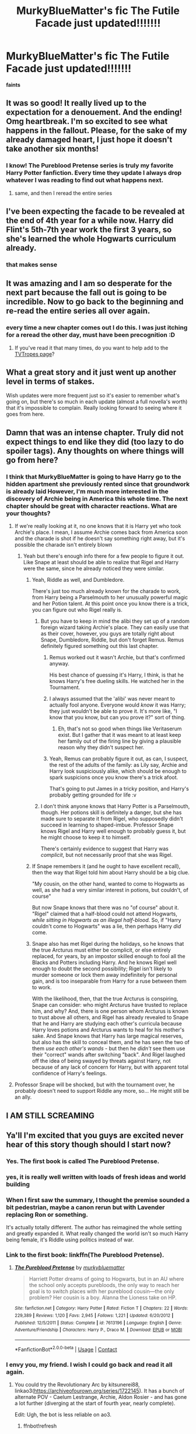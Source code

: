 #+TITLE: MurkyBlueMatter's fic The Futile Facade just updated!!!!!!!

* MurkyBlueMatter's fic The Futile Facade just updated!!!!!!!
:PROPERTIES:
:Score: 65
:DateUnix: 1608337445.0
:DateShort: 2020-Dec-19
:FlairText: Recommendation
:END:
*faints*


** It was so good! It really lived up to the expectation for a denouement. And the ending! Omg heartbreak. I'm so excited to see what happens in the fallout. Please, for the sake of my already damaged heart, I just hope it doesn't take another six months!
:PROPERTIES:
:Author: watch-laugh-love
:Score: 20
:DateUnix: 1608349906.0
:DateShort: 2020-Dec-19
:END:

*** I know! The Pureblood Pretense series is truly my favorite Harry Potter fanfiction. Every time they update I always drop whatever I was reading to find out what happens next.
:PROPERTIES:
:Author: Appearance-Anxious
:Score: 7
:DateUnix: 1608352202.0
:DateShort: 2020-Dec-19
:END:

**** same, and then I reread the entire series
:PROPERTIES:
:Author: daisy_neko
:Score: 5
:DateUnix: 1608392525.0
:DateShort: 2020-Dec-19
:END:


** I've been expecting the facade to be revealed at the end of 4th year for a while now. Harry did Flint's 5th-7th year work the first 3 years, so she's learned the whole Hogwarts curriculum already.
:PROPERTIES:
:Author: 420SwagBro
:Score: 14
:DateUnix: 1608370970.0
:DateShort: 2020-Dec-19
:END:

*** that makes sense
:PROPERTIES:
:Author: daisy_neko
:Score: 3
:DateUnix: 1608393875.0
:DateShort: 2020-Dec-19
:END:


** It was amazing and I am so desperate for the next part because the fall out is going to be incredible. Now to go back to the beginning and re-read the entire series all over again.
:PROPERTIES:
:Author: jorrmungandr
:Score: 12
:DateUnix: 1608388303.0
:DateShort: 2020-Dec-19
:END:

*** every time a new chapter comes out I do this. I was just itching for a reread the other day, must have been precognition :D
:PROPERTIES:
:Author: daisy_neko
:Score: 6
:DateUnix: 1608393931.0
:DateShort: 2020-Dec-19
:END:

**** If you've read it that many times, do you want to help add to the [[https://tvtropes.org/pmwiki/pmwiki.php/Fanfic/TheRigelBlackChronicles][TVTropes page]]?
:PROPERTIES:
:Author: thrawnca
:Score: 3
:DateUnix: 1608426591.0
:DateShort: 2020-Dec-20
:END:


** What a great story and it just went up another level in terms of stakes.

Wish updates were more frequent just so it's easier to remember what's going on, but there's so much in each update (almost a full novella's worth) that it's impossible to complain. Really looking forward to seeing where it goes from here.
:PROPERTIES:
:Author: francoisschubert
:Score: 10
:DateUnix: 1608357459.0
:DateShort: 2020-Dec-19
:END:


** Damn that was an intense chapter. Truly did not expect things to end like they did (too lazy to do spoiler tags). Any thoughts on where things will go from here?
:PROPERTIES:
:Author: flame7926
:Score: 8
:DateUnix: 1608343008.0
:DateShort: 2020-Dec-19
:END:

*** I think that MurkyBlueMatter is going to have Harry go to the hidden apartment she previously rented since that groundwork is already laid However, I'm much more interested in the discovery of Archie being in America this whole time. The next chapter should be great with character reactions. What are your thoughts?
:PROPERTIES:
:Author: Appearance-Anxious
:Score: 8
:DateUnix: 1608352049.0
:DateShort: 2020-Dec-19
:END:

**** If we're really looking at it, no one knows that it is Harry yet who took Archie's place. I mean, I assume Archie comes back from America soon and the charade is shot if he doesn't say something right away, but it's possible the charade isn't entirely blown
:PROPERTIES:
:Author: flame7926
:Score: 6
:DateUnix: 1608354514.0
:DateShort: 2020-Dec-19
:END:

***** Yeah but there's enough info there for a few people to figure it out. Like Snape at least should be able to realize that Rigel and Harry were the same, since he already noticed they were similar.
:PROPERTIES:
:Author: prism1234
:Score: 6
:DateUnix: 1608364572.0
:DateShort: 2020-Dec-19
:END:

****** Yeah, Riddle as well, and Dumbledore.

There's just too much already known for the charade to work, from Harry being a Parselmouth to her unusually powerful magic and her Potion talent. At this point once you know there is a trick, you can figure out who Rigel really is.
:PROPERTIES:
:Author: Pempelune
:Score: 4
:DateUnix: 1608377736.0
:DateShort: 2020-Dec-19
:END:

******* But you have to keep in mind the alibi they set up of a random foreign wizard taking Archie's place. They can easily use that as their cover, however, you guys are totally right about Snape, Dumbledore, Riddle, but don't forget Remus. Remus definitely figured something out this last chapter.
:PROPERTIES:
:Author: Appearance-Anxious
:Score: 5
:DateUnix: 1608399547.0
:DateShort: 2020-Dec-19
:END:

******** Remus worked out it wasn't Archie, but that's confirmed anyway.

His best chance of guessing it's Harry, I think, is that he knows Harry's free dueling skills. He watched her in the Tournament.
:PROPERTIES:
:Author: thrawnca
:Score: 2
:DateUnix: 1608423002.0
:DateShort: 2020-Dec-20
:END:


******** I always assumed that the 'alibi' was never meant to actually fool anyone. Everyone would /know/ it was Harry; they just wouldn't be able to prove it. It's more like, "I know that you know, but can you prove it?" sort of thing.
:PROPERTIES:
:Author: Sillyface-Bangerlang
:Score: 2
:DateUnix: 1608447192.0
:DateShort: 2020-Dec-20
:END:

********* Eh, that's not so good when things like Veritaserum exist. But I gather that it was meant to at least keep her family out of the firing line by giving a plausible reason why they didn't suspect her.
:PROPERTIES:
:Author: thrawnca
:Score: 2
:DateUnix: 1608635447.0
:DateShort: 2020-Dec-22
:END:


******** Yeah, Remus can probably figure it out, as can, I suspect, the rest of the adults of the family: as Lily say, Archie and Harry look suspiciously alike, which should be enough to spark suspicions once you know there's a trick afoot.

That's going to put James in a tricky position, and Harry's probably getting grounded for life :v
:PROPERTIES:
:Author: Pempelune
:Score: 1
:DateUnix: 1608728796.0
:DateShort: 2020-Dec-23
:END:


******* I don't think anyone knows that Harry Potter is a Parselmouth, though. Her potions skill is definitely a danger, but she has made sure to separate it from Rigel, who supposedly didn't succeed in learning to shaped-imbue. Professor Snape knows Rigel and Harry well enough to probably guess it, but he might choose to keep it to himself.

There's certainly evidence to suggest that Harry was /complicit/, but not necessarily proof that she was Rigel.
:PROPERTIES:
:Author: thrawnca
:Score: 2
:DateUnix: 1608496559.0
:DateShort: 2020-Dec-21
:END:


****** If Snape remembers it (and he ought to have excellent recall), then the way that Rigel told him about Harry should be a big clue.

"My cousin, on the other hand, wanted to come to Hogwarts as well, as she had a very similar interest in potions, but couldn't, of course"

But now Snape knows that there was no "of course" about it. "Rigel" claimed that a half-blood could not attend Hogwarts, /while sitting in Hogwarts as an illegal half-blood/. So, if "Harry couldn't come to Hogwarts" was a lie, then perhaps Harry /did/ come.
:PROPERTIES:
:Author: thrawnca
:Score: 3
:DateUnix: 1609014984.0
:DateShort: 2020-Dec-27
:END:


****** Snape also has met Rigel during the holidays, so he knows that the true Arcturus must either be complicit, or else entirely replaced, for years, by an impostor skilled enough to fool all the Blacks and Potters including Harry. And he knows Rigel well enough to doubt the second possibility; Rigel isn't likely to murder someone or lock them away indefinitely for personal gain, and is too inseparable from Harry for a ruse between them to work.

With the likelihood, then, that the true Arcturus is conspiring, Snape can consider: who might Arcturus have trusted to replace him, and why? And, there is one person whom Arcturus is known to trust above all others, and Rigel has already revealed to Snape that he and Harry are studying each other's curricula because Harry loves potions and Arcturus wants to heal for his mother's sake. And Snape knows that Harry has large magical reserves, but also has the skill to conceal them, and he has seen the two of them /use each other's wands/ - but then he /didn't/ see them use their "correct" wands after switching "back". And Rigel laughed off the idea of being swayed by threats against Harry, not because of any lack of concern for Harry, but with apparent total confidence of Harry's feelings.
:PROPERTIES:
:Author: thrawnca
:Score: 1
:DateUnix: 1608441076.0
:DateShort: 2020-Dec-20
:END:


**** Professor Snape will be shocked, but with the tournament over, he probably doesn't need to support Riddle any more, so... He might still be an ally.
:PROPERTIES:
:Author: thrawnca
:Score: 3
:DateUnix: 1608429258.0
:DateShort: 2020-Dec-20
:END:


** I AM STILL SCREAMING
:PROPERTIES:
:Author: hungrymillennial
:Score: 8
:DateUnix: 1608346298.0
:DateShort: 2020-Dec-19
:END:


** Ya'll I'm excited that you guys are excited never hear of this story though should I start now?
:PROPERTIES:
:Author: gertrude-robinson
:Score: 8
:DateUnix: 1608369845.0
:DateShort: 2020-Dec-19
:END:

*** Yes. The first book is called The Pureblood Pretense.
:PROPERTIES:
:Author: prism1234
:Score: 6
:DateUnix: 1608391737.0
:DateShort: 2020-Dec-19
:END:


*** yes, it is really well written with loads of fresh ideas and world building
:PROPERTIES:
:Author: daisy_neko
:Score: 5
:DateUnix: 1608392750.0
:DateShort: 2020-Dec-19
:END:


*** When I first saw the summary, I thought the premise sounded a bit pedestrian, maybe a canon rerun but with Lavender replacing Ron or something.

It's actually totally different. The author has reimagined the whole setting and greatly expanded it. What really changed the world isn't so much Harry being female, it's Riddle using politics instead of war.
:PROPERTIES:
:Author: thrawnca
:Score: 5
:DateUnix: 1608438077.0
:DateShort: 2020-Dec-20
:END:


*** Link to the first book: linkffn(The Pureblood Pretense).
:PROPERTIES:
:Author: thrawnca
:Score: 2
:DateUnix: 1608422854.0
:DateShort: 2020-Dec-20
:END:

**** [[https://www.fanfiction.net/s/7613196/1/][*/The Pureblood Pretense/*]] by [[https://www.fanfiction.net/u/3489773/murkybluematter][/murkybluematter/]]

#+begin_quote
  Harriett Potter dreams of going to Hogwarts, but in an AU where the school only accepts purebloods, the only way to reach her goal is to switch places with her pureblood cousin---the only problem? Her cousin is a boy. Alanna the Lioness take on HP.
#+end_quote

^{/Site/:} ^{fanfiction.net} ^{*|*} ^{/Category/:} ^{Harry} ^{Potter} ^{*|*} ^{/Rated/:} ^{Fiction} ^{T} ^{*|*} ^{/Chapters/:} ^{22} ^{*|*} ^{/Words/:} ^{229,389} ^{*|*} ^{/Reviews/:} ^{1,120} ^{*|*} ^{/Favs/:} ^{2,945} ^{*|*} ^{/Follows/:} ^{1,221} ^{*|*} ^{/Updated/:} ^{6/20/2012} ^{*|*} ^{/Published/:} ^{12/5/2011} ^{*|*} ^{/Status/:} ^{Complete} ^{*|*} ^{/id/:} ^{7613196} ^{*|*} ^{/Language/:} ^{English} ^{*|*} ^{/Genre/:} ^{Adventure/Friendship} ^{*|*} ^{/Characters/:} ^{Harry} ^{P.,} ^{Draco} ^{M.} ^{*|*} ^{/Download/:} ^{[[http://www.ff2ebook.com/old/ffn-bot/index.php?id=7613196&source=ff&filetype=epub][EPUB]]} ^{or} ^{[[http://www.ff2ebook.com/old/ffn-bot/index.php?id=7613196&source=ff&filetype=mobi][MOBI]]}

--------------

*FanfictionBot*^{2.0.0-beta} | [[https://github.com/FanfictionBot/reddit-ffn-bot/wiki/Usage][Usage]] | [[https://www.reddit.com/message/compose?to=tusing][Contact]]
:PROPERTIES:
:Author: FanfictionBot
:Score: 1
:DateUnix: 1608422869.0
:DateShort: 2020-Dec-20
:END:


*** I envy you, my friend. I wish I could go back and read it all again.
:PROPERTIES:
:Author: Sillyface-Bangerlang
:Score: 1
:DateUnix: 1608447230.0
:DateShort: 2020-Dec-20
:END:

**** You could try the Revolutionary Arc by kitsunerei88, linkao3([[https://archiveofourown.org/series/1722145]]). It has a bunch of alternate POV - Caelum Lestrange, Archie, Aldon Rosier - and has gone a lot further (diverging at the start of fourth year, nearly complete).

Edit: Ugh, the bot is less reliable on ao3.
:PROPERTIES:
:Author: thrawnca
:Score: 3
:DateUnix: 1608496091.0
:DateShort: 2020-Dec-20
:END:

***** ffnbot!refresh
:PROPERTIES:
:Author: thrawnca
:Score: 1
:DateUnix: 1608496195.0
:DateShort: 2020-Dec-20
:END:


***** [[https://archiveofourown.org/works/23122846][*/Cataclysm/*]] by [[https://www.archiveofourown.org/users/kitsunerei88/pseuds/kitsunerei88][/kitsunerei88/]]

#+begin_quote
  [Sequel to Vanguard] Lord Riddle is dead, and the Ministry has fallen. What began as revolution becomes a war, and wars are never easy -- not least because of the enemy.
#+end_quote

^{/Site/:} ^{Archive} ^{of} ^{Our} ^{Own} ^{*|*} ^{/Fandoms/:} ^{Harry} ^{Potter} ^{-} ^{J.} ^{K.} ^{Rowling,} ^{Tortall} ^{-} ^{Tamora} ^{Pierce,} ^{Rigel} ^{Black} ^{Series} ^{-} ^{murkybluematter} ^{*|*} ^{/Published/:} ^{2020-03-12} ^{*|*} ^{/Updated/:} ^{2020-12-17} ^{*|*} ^{/Words/:} ^{345284} ^{*|*} ^{/Chapters/:} ^{20/22} ^{*|*} ^{/Comments/:} ^{82} ^{*|*} ^{/Kudos/:} ^{87} ^{*|*} ^{/Bookmarks/:} ^{11} ^{*|*} ^{/Hits/:} ^{2310} ^{*|*} ^{/ID/:} ^{23122846} ^{*|*} ^{/Download/:} ^{[[https://archiveofourown.org/downloads/23122846/Cataclysm.epub?updated_at=1608245886][EPUB]]} ^{or} ^{[[https://archiveofourown.org/downloads/23122846/Cataclysm.mobi?updated_at=1608245886][MOBI]]}

--------------

*FanfictionBot*^{2.0.0-beta} | [[https://github.com/FanfictionBot/reddit-ffn-bot/wiki/Usage][Usage]] | [[https://www.reddit.com/message/compose?to=tusing][Contact]]
:PROPERTIES:
:Author: FanfictionBot
:Score: 1
:DateUnix: 1608496228.0
:DateShort: 2020-Dec-21
:END:


** Did Harry spontaneously become an animagus at the end? Were their hints that this was possible before? I can't remember if she discussed animagery with the other champion who was one or not.

Anyway amazing chapter. I need to know what happens next.
:PROPERTIES:
:Author: prism1234
:Score: 7
:DateUnix: 1608364679.0
:DateShort: 2020-Dec-19
:END:

*** Harry and Archie have been studying to be animagi for a while. They transformed once with a potion, but this is the first time Harry was able to transform at will.
:PROPERTIES:
:Author: 420SwagBro
:Score: 10
:DateUnix: 1608370672.0
:DateShort: 2020-Dec-19
:END:

**** Ah I totally forgot about that.
:PROPERTIES:
:Author: prism1234
:Score: 4
:DateUnix: 1608370759.0
:DateShort: 2020-Dec-19
:END:


** I loved it!
:PROPERTIES:
:Score: 5
:DateUnix: 1608351299.0
:DateShort: 2020-Dec-19
:END:


** Omg ! I haven't read it yet, but I'd love to know - is there a reveal? is the ruse finally up?
:PROPERTIES:
:Author: BlueJFisher
:Score: 4
:DateUnix: 1608353951.0
:DateShort: 2020-Dec-19
:END:

*** yes- chapter 13, fourth book the ruse is up
:PROPERTIES:
:Score: 5
:DateUnix: 1608396729.0
:DateShort: 2020-Dec-19
:END:

**** AHHH!!!! I might try to read it from the start then (or failing that, just the fourth book lol). god, feels like we've been waiting for forever for this!
:PROPERTIES:
:Author: BlueJFisher
:Score: 3
:DateUnix: 1608396917.0
:DateShort: 2020-Dec-19
:END:


**** Not entirely true. The public knows that "Rigel Black" is half-blood. That could mean that he's illegitimate like Daphne Greengrass (Draco knows that's not it, but he may not advertise that). It could mean he's a random half-blood whom Archie got involved, as Marcus assumed. The ruse is more than half up - Harry can't go to Hogwarts any more - but she /might/ not yet be facing Azkaban.
:PROPERTIES:
:Author: thrawnca
:Score: 3
:DateUnix: 1608438623.0
:DateShort: 2020-Dec-20
:END:

***** Actually, I don't think that's the case. Voldemort publicly screams "You aren't Arcturus Black." I think that was the author's way of closing the door on any suggestion that people would think Archie is a half-blood. It's more like everyone knows that wasn't Archie, but nothing more than that. Also, I'm assuming everyone who knew Archie will quickly realize that "Rigel" is Harry.
:PROPERTIES:
:Author: Sillyface-Bangerlang
:Score: 2
:DateUnix: 1608447373.0
:DateShort: 2020-Dec-20
:END:

****** The possibly-insane criminal suffering the effects of a misfiring ritual claimed that, yes. Not conclusive if someone doesn't want to believe it.
:PROPERTIES:
:Author: thrawnca
:Score: 2
:DateUnix: 1608447485.0
:DateShort: 2020-Dec-20
:END:


*** padding~+Partly+~padding
:PROPERTIES:
:Author: hiddendoorstepadept
:Score: 1
:DateUnix: 1608401187.0
:DateShort: 2020-Dec-19
:END:


** Ooh just finished the chapter!! The ending was everything I wanted. I feel bad for Archie.... he's just chilling in America without a clue
:PROPERTIES:
:Author: RoyalCatniss
:Score: 5
:DateUnix: 1608414084.0
:DateShort: 2020-Dec-20
:END:

*** Harry should contact him by mirror as soon as she possibly can; they need to co-ordinate.
:PROPERTIES:
:Author: thrawnca
:Score: 3
:DateUnix: 1608424879.0
:DateShort: 2020-Dec-20
:END:


** Link?
:PROPERTIES:
:Author: KatLikeTendencies
:Score: 4
:DateUnix: 1608387659.0
:DateShort: 2020-Dec-19
:END:

*** [[https://m.fanfiction.net/s/11911497/13/The-Futile-Facade]]
:PROPERTIES:
:Author: BlueJFisher
:Score: 3
:DateUnix: 1608388640.0
:DateShort: 2020-Dec-19
:END:

**** Thank you
:PROPERTIES:
:Author: KatLikeTendencies
:Score: 3
:DateUnix: 1608390663.0
:DateShort: 2020-Dec-19
:END:


** I can't wait for the realization to dawn on Harry's family, Severus, Sirius and everyone else. THe author has never disappointed - not even a little - so I'm really looking forward to seeing how the last chapter of this book will work out. I am so grateful to be alive in this remarkable era of human history.
:PROPERTIES:
:Author: Sillyface-Bangerlang
:Score: 5
:DateUnix: 1608447499.0
:DateShort: 2020-Dec-20
:END:


** Has anyone else observed that Riddle is going to be half a dozen kinds of furious at Rigel about this? Not only did he completely undermine the political objective of having a pureblood trounce all contestants, by revealing himself to be an imposter and a halfblood, with all the time and expense of running the Tournament now potentially serving the Light's interests; not only did he /still/, despite that revelation, block Riddle from ever introducing discriminatory legislation again; not only did he potentially flip Snape's allegiance and cost the Party an agent inside Hogwarts; as well as all that, he also revealed that the terrorist Voldemort is another version of Riddle (remember, Voldemort not only looked like a younger Riddle, he also complained about Harry using the name Riddle) /and/ that he's half-blood too!

No doubt some of the Party members will persuade themselves it's not true, but there will be other, more thoughtful members who quietly realise that it's plausible. Riddle's best evidence for being the heir of Slytherin is his Parseltongue, but /half-blood/ Rigel Black is a Parselmouth too (whoever Rigel actually was, his Parseltongue ability is solidly confirmed at this point, and his blood status has just been made plain). And with that evidence now shaky - "Riddle" isn't a wizarding surname, and anyone could trace him like Harry did and find the sad tale of the Gaunts. Riddle is /not/ going to be happy about Rigel turning a spotlight on his own blood status like this.
:PROPERTIES:
:Author: thrawnca
:Score: 4
:DateUnix: 1608636204.0
:DateShort: 2020-Dec-22
:END:


** Oh, saw the spoiler. That's good. I had given up on the fic because I though the reveal would never happen.
:PROPERTIES:
:Author: AliasR_r
:Score: 3
:DateUnix: 1608363809.0
:DateShort: 2020-Dec-19
:END:


** AHHHHH WHAT YAY
:PROPERTIES:
:Author: RoyalCatniss
:Score: 2
:DateUnix: 1608402476.0
:DateShort: 2020-Dec-19
:END:


** Just one chapter of fourth year to go! Rigel is gone, but will Harry manage to keep a shred of her cover and avoid the connection to Rigel, hmm? And we know her family will try to protect and support her, but how far will that go? How far /can/ it go?
:PROPERTIES:
:Author: thrawnca
:Score: 2
:DateUnix: 1608424839.0
:DateShort: 2020-Dec-20
:END:


** While everyone is so focused on the big end of the chapter, we have yet to discuss what Hermione discovered about the fade. I was shocked by the whole ability to use wild magic twist that MurkyBlueMatter is going with. Where do you guys think this is going to go?
:PROPERTIES:
:Author: Appearance-Anxious
:Score: 2
:DateUnix: 1608433467.0
:DateShort: 2020-Dec-20
:END:

*** People who were already open to reason will see it as further evidence that blood distinctions are unimportant; everyone draws on wild magic anyway. Those with closed minds will try to discredit and silence the proof, while covertly looking for ways to exploit the "wizards don't make their own magic" discovery, eg more effective prisons based on ambient magic blocking.
:PROPERTIES:
:Author: thrawnca
:Score: 2
:DateUnix: 1608438347.0
:DateShort: 2020-Dec-20
:END:


** If the story updates according to the average time between chapters, we can expect the next one to drop around 20th April 2021.
:PROPERTIES:
:Author: XenoFrame
:Score: 2
:DateUnix: 1608455464.0
:DateShort: 2020-Dec-20
:END:

*** Probably not; the author notes say there was a six-month block on getting Harry out of the maze, but the last chapter should be faster.
:PROPERTIES:
:Author: thrawnca
:Score: 5
:DateUnix: 1608491942.0
:DateShort: 2020-Dec-20
:END:


** I've been thinking a bit about different people's possible reactions, and Sirius will be interesting to see.

On the one hand, he'll probably have a lot of anger-borne-of-worry, and will not be impressed that Archie basically just ignored Sirius' decision and went to America anyway.

On the other hand, Sirius can rather relate to the idea of being willing to do anything for a close friend in his teenage years, including lying, breaking the law, and doing things that turn out in hindsight to have been really dangerous.
:PROPERTIES:
:Author: thrawnca
:Score: 2
:DateUnix: 1608875295.0
:DateShort: 2020-Dec-25
:END:


** So, between her own homework, Flint's homework, and Professor Snape's advanced potions instruction, Harry /basically/ has a complete Hogwarts education (plus free-brewing, so she's really achieved everything she was after).

Perhaps she'll use Madam Marchbanks' debt to let her take the OWL and/or NEWT exams?
:PROPERTIES:
:Author: thrawnca
:Score: 2
:DateUnix: 1609013560.0
:DateShort: 2020-Dec-26
:END:
